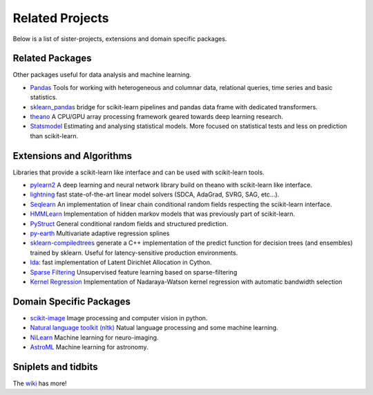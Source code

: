 .. _related_projects:

=====================================
Related Projects
=====================================

Below is a list of sister-projects, extensions and domain specific packages.

Related Packages
----------------
Other packages useful for data analysis and machine learning.

- `Pandas <http://pandas.pydata.org>`_ Tools for working with heterogeneous and
  columnar data, relational queries, time series and basic statistics.

- `sklearn_pandas <https://github.com/paulgb/sklearn-pandas/>`_ bridge for
  scikit-learn pipelines and pandas data frame with dedicated transformers.

- `theano <http://deeplearning.net/software/theano/>`_ A CPU/GPU array
  processing framework geared towards deep learning research.

- `Statsmodel <http://statsmodels.sourceforge.net/>`_ Estimating and analysing
  statistical models. More focused on statistical tests and less on prediction
  than scikit-learn.


Extensions and Algorithms
-------------------------
Libraries that provide a scikit-learn like interface and can be used with scikit-learn tools.

- `pylearn2 <http://deeplearning.net/software/pylearn2/>`_ A deep learning and
  neural network library build on theano with scikit-learn like interface.

- `lightning <http://www.mblondel.org/lightning/>`_ fast state-of-the-art linear model solvers (SDCA, AdaGrad, SVRG, SAG, etc...).

- `Seqlearn <https://github.com/larsmans/seqlearn>`_  An implementation of
  linear chain conditional random fields respecting the scikit-learn interface.

- `HMMLearn <https://github.com/hmmlearn/hmmlearn>`_ Implementation of hidden
  markov models that was previously part of scikit-learn.

- `PyStruct <https://pystruct.githup.io>`_ General conditional random fields
  and structured prediction.

- `py-earth <https://github.com/jcrudy/py-earth>`_ Multivariate adaptive regression splines

- `sklearn-compiledtrees <https://github.com/ajtulloch/sklearn-compiledtrees/>`_
  generate a C++ implementation of the predict function for decision trees (and
  ensembles) trained by sklearn. Useful for latency-sensitive production
  environments.

- `lda <https://github.com/ariddell/lda/>`_: fast implementation of Latent
  Dirichlet Allocation in Cython.

- `Sparse Filtering <https://github.com/jmetzen/sparse-filtering>`_
  Unsupervised feature learning based on sparse-filtering

- `Kernel Regression <https://github.com/jmetzen/kernel_regression>`_
  Implementation of Nadaraya-Watson kernel regression with automatic bandwidth
  selection


Domain Specific Packages
-------------------------
- `scikit-image <http://scikit-image.org/>`_ Image processing and computer vision in python.
- `Natural language toolkit (nltk) <http://www.nltk.org/>`_ Natual language processing and some machine learning.
- `NiLearn <https://nilearn.github.io/>`_ Machine learning for neuro-imaging.
- `AstroML <http://www.astroml.org/>`_  Machine learning for astronomy.

Sniplets and tidbits
---------------------
The `wiki <https://github.com/scikit-learn/scikit-learn/wiki/Third-party-projects-and-code-snippets>`_ has more!
